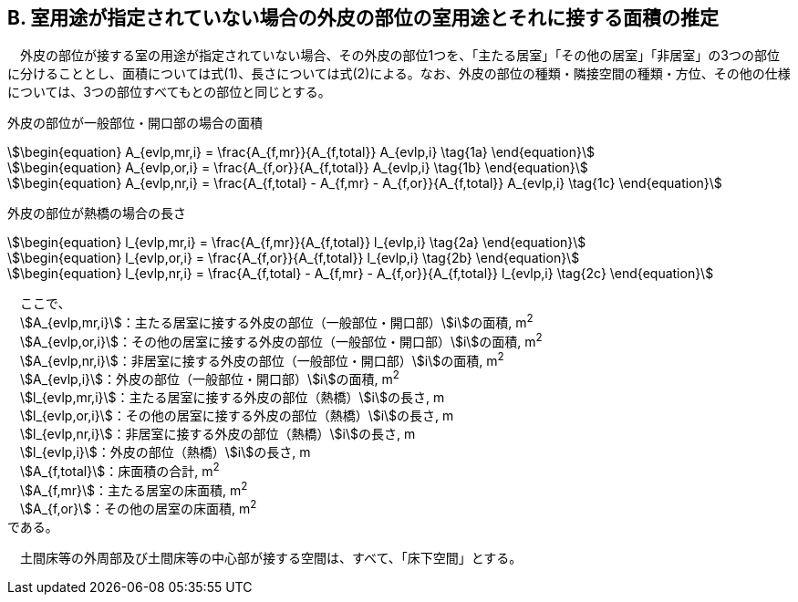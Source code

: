 == B. 室用途が指定されていない場合の外皮の部位の室用途とそれに接する面積の推定

　外皮の部位が接する室の用途が指定されていない場合、その外皮の部位1つを、「主たる居室」「その他の居室」「非居室」の3つの部位に分けることとし、面積については式(1)、長さについては式(2)による。なお、外皮の部位の種類・隣接空間の種類・方位、その他の仕様については、3つの部位すべてもとの部位と同じとする。

外皮の部位が一般部位・開口部の場合の面積

[stem]
++++++++++++++++++++++++++++++++++++++++++++
\begin{equation}
A_{evlp,mr,i} = \frac{A_{f,mr}}{A_{f,total}} A_{evlp,i} \tag{1a}
\end{equation}
++++++++++++++++++++++++++++++++++++++++++++

[stem]
++++++++++++++++++++++++++++++++++++++++++++
\begin{equation}
A_{evlp,or,i} = \frac{A_{f,or}}{A_{f,total}} A_{evlp,i} \tag{1b}
\end{equation}
++++++++++++++++++++++++++++++++++++++++++++

[stem]
++++++++++++++++++++++++++++++++++++++++++++
\begin{equation}
A_{evlp,nr,i} = \frac{A_{f,total} - A_{f,mr} - A_{f,or}}{A_{f,total}} A_{evlp,i} \tag{1c}
\end{equation}
++++++++++++++++++++++++++++++++++++++++++++

外皮の部位が熱橋の場合の長さ

[stem]
++++++++++++++++++++++++++++++++++++++++++++
\begin{equation}
l_{evlp,mr,i} = \frac{A_{f,mr}}{A_{f,total}} l_{evlp,i} \tag{2a}
\end{equation}
++++++++++++++++++++++++++++++++++++++++++++

[stem]
++++++++++++++++++++++++++++++++++++++++++++
\begin{equation}
l_{evlp,or,i} = \frac{A_{f,or}}{A_{f,total}} l_{evlp,i} \tag{2b}
\end{equation}
++++++++++++++++++++++++++++++++++++++++++++

[stem]
++++++++++++++++++++++++++++++++++++++++++++
\begin{equation}
l_{evlp,nr,i} = \frac{A_{f,total} - A_{f,mr} - A_{f,or}}{A_{f,total}} l_{evlp,i} \tag{2c}
\end{equation}
++++++++++++++++++++++++++++++++++++++++++++

　ここで、 +
　stem:[A_{evlp,mr,i}]：主たる居室に接する外皮の部位（一般部位・開口部）stem:[i]の面積, m^2^ +
　stem:[A_{evlp,or,i}]：その他の居室に接する外皮の部位（一般部位・開口部）stem:[i]の面積, m^2^ +
　stem:[A_{evlp,nr,i}]：非居室に接する外皮の部位（一般部位・開口部）stem:[i]の面積, m^2^ +
　stem:[A_{evlp,i}]：外皮の部位（一般部位・開口部）stem:[i]の面積, m^2^ +
　stem:[l_{evlp,mr,i}]：主たる居室に接する外皮の部位（熱橋）stem:[i]の長さ, m +
　stem:[l_{evlp,or,i}]：その他の居室に接する外皮の部位（熱橋）stem:[i]の長さ, m +
　stem:[l_{evlp,nr,i}]：非居室に接する外皮の部位（熱橋）stem:[i]の長さ, m +
　stem:[l_{evlp,i}]：外皮の部位（熱橋）stem:[i]の長さ, m +
　stem:[A_{f,total}]：床面積の合計, m^2^ +
　stem:[A_{f,mr}]：主たる居室の床面積, m^2^ +
　stem:[A_{f,or}]：その他の居室の床面積, m^2^ +
である。

　土間床等の外周部及び土間床等の中心部が接する空間は、すべて、「床下空間」とする。
